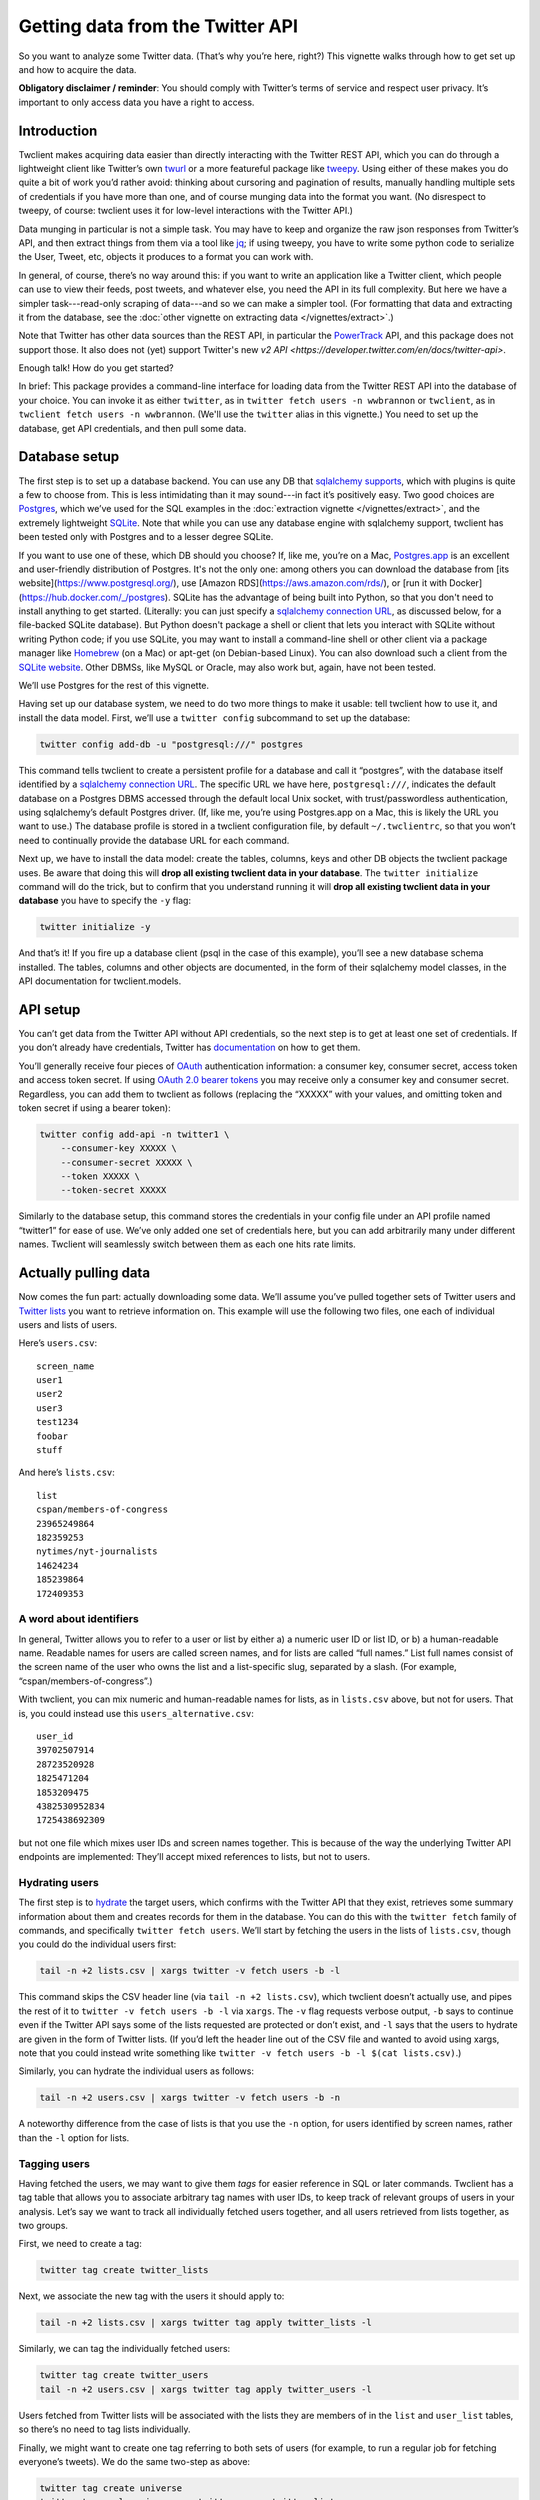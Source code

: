 Getting data from the Twitter API
=================================

So you want to analyze some Twitter data. (That’s why you’re here, right?) This
vignette walks through how to get set up and how to acquire the data.

**Obligatory disclaimer / reminder**: You should comply with Twitter’s terms of
service and respect user privacy. It’s important to only access data you have a
right to access.

Introduction
------------

Twclient makes acquiring data easier than directly interacting with the Twitter
REST API, which you can do through a lightweight client like Twitter’s own
`twurl <https://github.com/twitter/twurl>`__ or a more featureful package like
`tweepy <https://www.tweepy.org/>`__. Using either of these makes you do quite
a bit of work you’d rather avoid: thinking about cursoring and pagination of
results, manually handling multiple sets of credentials if you have more than
one, and of course munging data into the format you want. (No disrespect to
tweepy, of course: twclient uses it for low-level interactions with the Twitter
API.)

Data munging in particular is not a simple task. You may have to keep and
organize the raw json responses from Twitter’s API, and then extract things
from them via a tool like `jq <https://stedolan.github.io/jq/>`__; if using
tweepy, you have to write some python code to serialize the User, Tweet, etc,
objects it produces to a format you can work with.

In general, of course, there’s no way around this: if you want to write an
application like a Twitter client, which people can use to view their feeds,
post tweets, and whatever else, you need the API in its full complexity. But
here we have a simpler task---read-only scraping of data---and so we can make a
simpler tool. (For formatting that data and extracting it from the database,
see the :doc:`other vignette on extracting data </vignettes/extract>`.)

Note that Twitter has other data sources than the REST API, in particular the
`PowerTrack
<https://developer.twitter.com/en/docs/twitter-api/enterprise/historical-powertrack-api/overview>`__
API, and this package does not support those. It also does not (yet) support
Twitter's new `v2 API <https://developer.twitter.com/en/docs/twitter-api>`.

Enough talk! How do you get started?

In brief: This package provides a command-line interface for loading data from
the Twitter REST API into the database of your choice. You can invoke it as
either ``twitter``, as in ``twitter fetch users -n wwbrannon`` or ``twclient``,
as in ``twclient fetch users -n wwbrannon``. (We'll use the ``twitter`` alias
in this vignette.) You need to set up the database, get API credentials, and
then pull some data.

Database setup
--------------

The first step is to set up a database backend. You can use any DB that
`sqlalchemy supports <https://docs.sqlalchemy.org/en/14/dialects/>`__, which
with plugins is quite a few to choose from. This is less intimidating than it
may sound---in fact it’s positively easy. Two good choices are `Postgres
<https://www.postgresql.org/>`__, which we’ve used for the SQL examples in the
:doc:`extraction vignette </vignettes/extract>`, and the extremely lightweight
`SQLite <https://www.sqlite.org/index.html>`__. Note that while you can use any
database engine with sqlalchemy support, twclient has been tested only with
Postgres and to a lesser degree SQLite.

If you want to use one of these, which DB should you choose? If, like me,
you’re on a Mac, `Postgres.app <https://postgresapp.com/>`__ is an excellent
and user-friendly distribution of Postgres. It's not the only one: among others
you can download the database from [its website](https://www.postgresql.org/),
use [Amazon RDS](https://aws.amazon.com/rds/), or [run it with
Docker](https://hub.docker.com/_/postgres). SQLite has the advantage of being
built into Python, so that you don't need to install anything to get started.
(Literally: you can just specify a `sqlalchemy connection URL
<https://docs.sqlalchemy.org/en/14/core/engines.html#database-urls>`__, as
discussed below, for a file-backed SQLite database). But Python doesn't package
a shell or client that lets you interact with SQLite without writing Python
code; if you use SQLite, you may want to install a command-line shell or other
client via a package manager like `Homebrew <https://brew.sh/>`__ (on a Mac) or
apt-get (on Debian-based Linux). You can also download such a client from the
`SQLite website <https://www.sqlite.org/index.html>`__. Other DBMSs, like MySQL
or Oracle, may also work but, again, have not been tested.

We’ll use Postgres for the rest of this vignette.

Having set up our database system, we need to do two more things to make it
usable: tell twclient how to use it, and install the data model. First, we’ll
use a ``twitter config`` subcommand to set up the database:

.. code-block:: bash

   twitter config add-db -u "postgresql:///" postgres

This command tells twclient to create a persistent profile for a database and
call it “postgres”, with the database itself identified by a `sqlalchemy
connection URL
<https://docs.sqlalchemy.org/en/14/core/engines.html#database-urls>`__. The
specific URL we have here, ``postgresql:///``, indicates the default database
on a Postgres DBMS accessed through the default local Unix socket, with
trust/passwordless authentication, using sqlalchemy’s default Postgres driver.
(If, like me, you’re using Postgres.app on a Mac, this is likely the URL you
want to use.) The database profile is stored in a twclient configuration file,
by default ``~/.twclientrc``, so that you won’t need to continually provide the
database URL for each command.

Next up, we have to install the data model: create the tables, columns, keys
and other DB objects the twclient package uses. Be aware that doing this will
**drop all existing twclient data in your database**. The ``twitter
initialize`` command will do the trick, but to confirm that you understand
running it will **drop all existing twclient data in your database** you have
to specify the ``-y`` flag:

.. code-block:: bash

   twitter initialize -y

And that’s it! If you fire up a database client (psql in the case of this
example), you’ll see a new database schema installed. The tables, columns and
other objects are documented, in the form of their sqlalchemy model classes, in
the API documentation for twclient.models.

API setup
---------

You can’t get data from the Twitter API without API credentials, so the next
step is to get at least one set of credentials. If you don’t already have
credentials, Twitter has `documentation
<https://developer.twitter.com/en/docs/twitter-api/getting-started/getting-access-to-the-twitter-api>`__
on how to get them.

You’ll generally receive four pieces of `OAuth
<https://en.wikipedia.org/wiki/OAuth>`__ authentication information: a consumer
key, consumer secret, access token and access token secret. If using `OAuth 2.0
bearer tokens <https://oauth.net/2/bearer-tokens/>`__ you may receive only a
consumer key and consumer secret. Regardless, you can add them to twclient as
follows (replacing the “XXXXX” with your values, and omitting token and token
secret if using a bearer token):

.. code-block:: bash

   twitter config add-api -n twitter1 \
       --consumer-key XXXXX \
       --consumer-secret XXXXX \
       --token XXXXX \
       --token-secret XXXXX

Similarly to the database setup, this command stores the credentials in your
config file under an API profile named “twitter1” for ease of use. We’ve only
added one set of credentials here, but you can add arbitrarily many under
different names. Twclient will seamlessly switch between them as each one hits
rate limits.

Actually pulling data
---------------------

Now comes the fun part: actually downloading some data. We’ll assume you’ve
pulled together sets of Twitter users and `Twitter lists
<https://help.twitter.com/en/using-twitter/twitter-lists>`__ you want to
retrieve information on. This example will use the following two files, one
each of individual users and lists of users.

Here’s ``users.csv``:

::

   screen_name
   user1
   user2
   user3
   test1234
   foobar
   stuff

And here’s ``lists.csv``:

::

   list
   cspan/members-of-congress
   23965249864
   182359253
   nytimes/nyt-journalists
   14624234
   185239864
   172409353

A word about identifiers
~~~~~~~~~~~~~~~~~~~~~~~~

In general, Twitter allows you to refer to a user or list by either a) a
numeric user ID or list ID, or b) a human-readable name. Readable names for
users are called screen names, and for lists are called “full names.” List full
names consist of the screen name of the user who owns the list and a
list-specific slug, separated by a slash. (For example,
“cspan/members-of-congress”.)

With twclient, you can mix numeric and human-readable names for lists, as in
``lists.csv`` above, but not for users. That is, you could instead use this
``users_alternative.csv``:

::

   user_id
   39702507914
   28723520928
   1825471204
   1853209475
   4382530952834
   1725438692309

but not one file which mixes user IDs and screen names together. This is
because of the way the underlying Twitter API endpoints are implemented:
They’ll accept mixed references to lists, but not to users.

Hydrating users
~~~~~~~~~~~~~~~

The first step is to `hydrate
<https://stackoverflow.com/questions/34191022/what-does-hydrate-mean-on-twitter/34192633>`__
the target users, which confirms with the Twitter API that they exist,
retrieves some summary information about them and creates records for them in
the database. You can do this with the ``twitter fetch`` family of commands,
and specifically ``twitter fetch users``. We’ll start by fetching the users in
the lists of ``lists.csv``, though you could do the individual users first:

.. code-block:: bash

   tail -n +2 lists.csv | xargs twitter -v fetch users -b -l

This command skips the CSV header line (via ``tail -n +2 lists.csv``), which
twclient doesn’t actually use, and pipes the rest of it to ``twitter -v fetch
users -b -l`` via ``xargs``. The ``-v`` flag requests verbose output, ``-b``
says to continue even if the Twitter API says some of the lists requested are
protected or don’t exist, and ``-l`` says that the users to hydrate are given
in the form of Twitter lists. (If you’d left the header line out of the CSV
file and wanted to avoid using xargs, note that you could instead write
something like ``twitter -v fetch users -b -l $(cat lists.csv)``.)

Similarly, you can hydrate the individual users as follows:

.. code-block:: bash

   tail -n +2 users.csv | xargs twitter -v fetch users -b -n

A noteworthy difference from the case of lists is that you use the ``-n``
option, for users identified by screen names, rather than the ``-l`` option for
lists.

Tagging users
~~~~~~~~~~~~~

Having fetched the users, we may want to give them *tags* for easier reference
in SQL or later commands. Twclient has a tag table that allows you to associate
arbitrary tag names with user IDs, to keep track of relevant groups of users in
your analysis. Let’s say we want to track all individually fetched users
together, and all users retrieved from lists together, as two groups.

First, we need to create a tag:

.. code-block:: bash

   twitter tag create twitter_lists

Next, we associate the new tag with the users it should apply to:

.. code-block:: bash

   tail -n +2 lists.csv | xargs twitter tag apply twitter_lists -l

Similarly, we can tag the individually fetched users:

.. code-block:: bash

   twitter tag create twitter_users
   tail -n +2 users.csv | xargs twitter tag apply twitter_users -l

Users fetched from Twitter lists will be associated with the lists they are
members of in the ``list`` and ``user_list`` tables, so there’s no need to tag
lists individually.

Finally, we might want to create one tag referring to both sets of users (for
example, to run a regular job for fetching everyone’s tweets). We do the same
two-step as above:

.. code-block:: bash

   twitter tag create universe
   twitter tag apply universe -g twitter_users twitter_lists

This time, however, you can see that the ``-g`` option allows selecting users
to operate on---whether that’s tagging, hydrating, or fetching tweets and
follow edges---according to tags you’ve defined.

Fetching tweets
~~~~~~~~~~~~~~~

Now, with fully hydrated users, it’s time to get down to one of our primary
jobs: fetching the users’ tweets. We can do this with the ``twitter fetch
tweets`` command:

.. code-block:: bash

   twitter -v fetch tweets -b -g universe

As before, ``-v`` asks for verbose output, ``-b`` says to ignore nonexistent or
protected users rather than aborting the job, and ``-g universe`` says to fetch
tweets for those users tagged ``universe``.

Note that twclient also extensively normalizes the tweet objects returned by
Twitter. In addition to the tweet text, we pull out urls, hashtags, “cashtags”,
user mentions and other things so that it’s easy to compute derived datasets
like the mention / quote / etc graphs over users. (For how to do this and
sample SQL, see the :doc:`extracting data vignette </vignettes/extract>`.) The
raw json API responses are also saved so that you can work with data we don’t
parse.

Fetching the follow graph
~~~~~~~~~~~~~~~~~~~~~~~~~

Finally, we want to get the user IDs of our target users’ followers and
friends. (A “friend” is Twitter’s term for the opposite of a follower: if A
follows B, B is A’s friend and A is B’s follower.) There are two more ``twitter
fetch`` subcommands for this: ``twitter fetch friends`` and ``twitter fetch
followers``. Neither command hydrates users, because the underlying Twitter API
endpoints don’t, so the ``follow`` table will end up being populated with bare
numeric user IDs.

Here’s fetching friends, using options you’ve seen all of by now:

.. code-block:: bash

   twitter -v fetch friends -b -g universe

And here’s followers:

.. code-block:: bash

   twitter -v fetch followers -b -p -j 5000 -g universe

The one new flag used here, ``-j 5000``, indicates the size of the batch used
for loading follow edges. The default if you don’t use ``-j`` is to accumulate
all edges in memory and load them at once, which is faster but can cause
out-of-memory errors for large accounts. Specifying ``-j`` will trade runtime
for memory and let you process these large accounts.

The ``-v`` flag is also particularly useful here: if you’re working with users
who have many followers or friends, it can take some time to process them.
Verbose output will print progress information (``-v -v`` will print even more)
to help monitor the job.

The fetched follow graph data itself is stored in a `type-2 SCD
<https://en.wikipedia.org/wiki/Slowly_changing_dimension#Type_2:_add_new_row>`__
format, which (without getting into the details) means that you can just keep
running these commands and storing multiple snapshots at different times,
without using enormous amounts of disk space. (See the :doc:`extracting data
vignette </vignettes/extract>` for details of how to get follow graph snapshots
out of the SCD table.)

Putting it all together
-----------------------

Here’s all of our hard work in one little script:

.. code-block:: bash

   #!/bin/bash

   set -xe

   # We assume you've already installed the twclient package (e.g., from PyPI),
   # set up the database, and gotten API keys, so we won't show any of that
   # here. See also the command-line -h/--help option for more info.

   twitter config add-db -u "postgresql:///" postgres
   twitter initialize -y

   twitter config add-api -n twitter1 \
       --consumer-key XXXXX \
       --consumer-secret XXXXXX \
       --token XXXXXX \
       --token-secret XXXXXX

   twitter config add-api -n twitter2 \
       --consumer-key XXXXX \
       --consumer-secret XXXXXX \
       --token XXXXXX \
       --token-secret XXXXXX

   tail -n +2 lists.csv | xargs twitter -v fetch users -b -l

   twitter tag create twitter_lists
   tail -n +2 lists.csv | xargs twitter tag apply twitter_lists -l

   tail -n +2 users.csv | xargs twitter -v fetch users -b -n

   twitter tag create twitter_users
   tail -n +2 users.csv | xargs twitter tag apply twitter_users -l

   twitter tag create universe
   twitter tag apply universe -g twitter_users twitter_lists

   twitter -v fetch tweets -b -g universe

   twitter -v fetch friends -b -g universe
   twitter -v fetch followers -b -j 5000 -g universe

Tada! Now you have data in a DB. You can use canned SQL queries, like those in
the :doc:`extracting data vignette </vignettes/extract>`, to get whatever piece
of data you want out of it: the follow graph, a user’s tweets, mention / quote
/ reply / retweet graphs, etc. Your creativity in SQL is the limit.

Wasn’t that easier than you’re used to?

